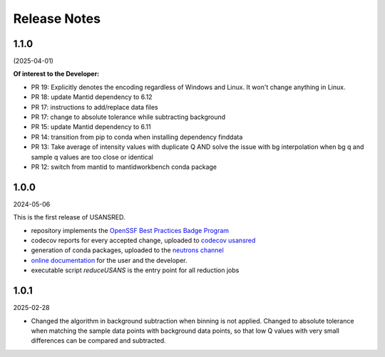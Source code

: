 .. _release_notes:

Release Notes
=============

..
   1.1.0
   -----
   (date of release, YYY-MM-DD)

   **Of interest to the User**:

   **Of interest to the Developer:**
..

1.1.0
-----
(2025-04-01)

**Of interest to the Developer:**

- PR 19: Explicitly denotes the encoding regardless of Windows and Linux. It won't change anything in Linux.
- PR 18: update Mantid dependency to 6.12
- PR 17: instructions to add/replace data files
- PR 17: change to absolute tolerance while subtracting background
- PR 15: update Mantid dependency to 6.11
- PR 14: transition from pip to conda when installing dependency finddata
- PR 13: Take average of intensity values with duplicate Q AND solve the issue with bg interpolation when bg q and sample q values are too close or identical
- PR 12: switch from mantid to mantidworkbench conda package

1.0.0
-----
2024-05-06

This is the first release of USANSRED.

- repository implements the `OpenSSF Best Practices Badge Program <https://www.bestpractices.dev/en/criteria/0>`_
- codecov reports for every accepted change, uploaded to `codecov usansred <https://app.codecov.io/gh/neutrons/usansred>`_
- generation of conda packages, uploaded to the `neutrons channel <https://anaconda.org/neutrons/usansred/files>`_
- `online documentation <https://usansred.readthedocs.io/en/latest/>`_ for the user and the developer.
- executable script `reduceUSANS` is the entry point for all reduction jobs

1.0.1
-----
2025-02-28

- Changed the algorithm in background subtraction when binning is not applied. Changed to absolute tolerance when matching the sample data points with background data points, so that low Q values with very small differences can be compared and subtracted.
